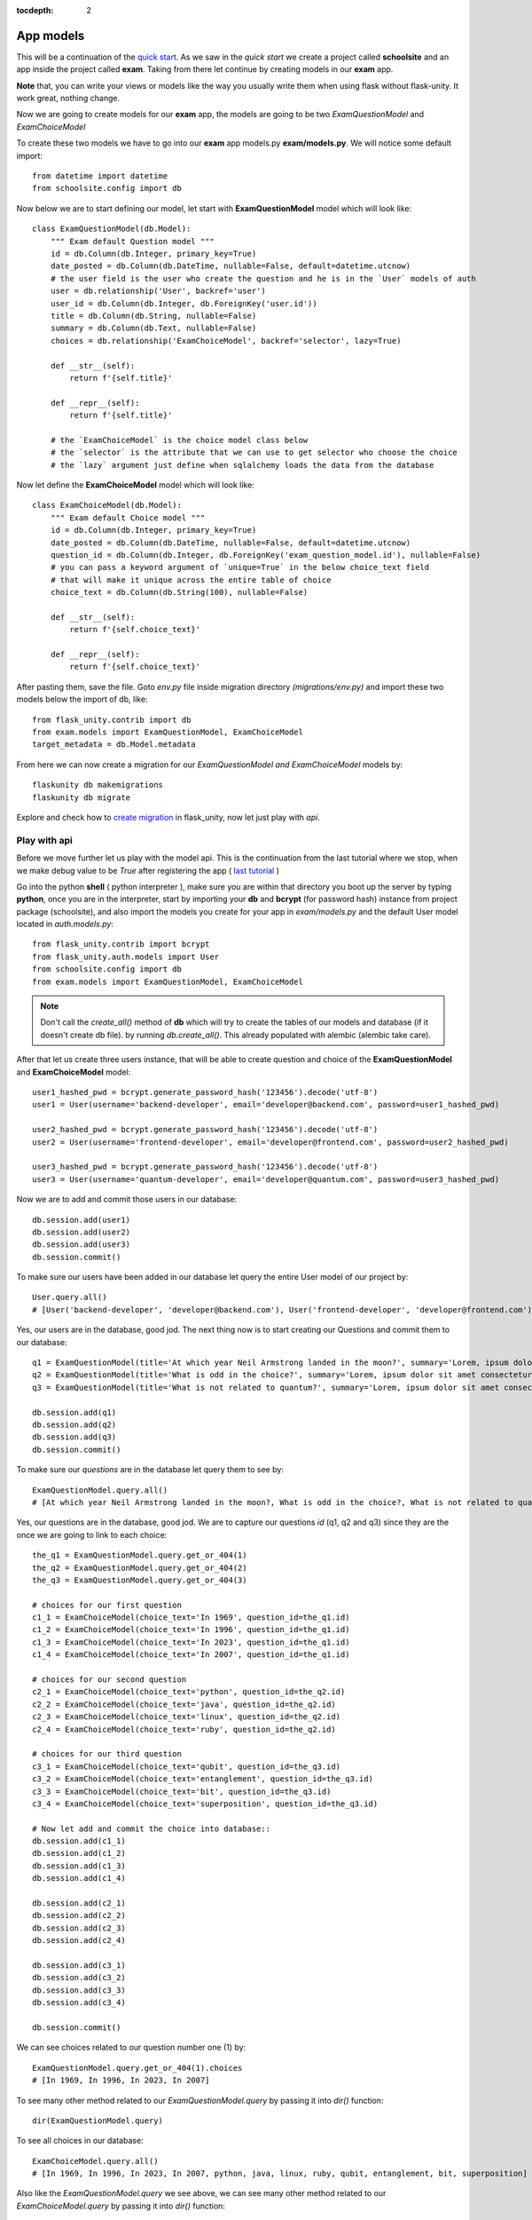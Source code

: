 :tocdepth: 2

App models
##########

This will be a continuation of the `quick start <https://flask-unity.readthedocs.io/en/latest/quick_start.html>`_. As we saw in the `quick start` we create a project called **schoolsite** and an app inside the project called **exam**. Taking from there let continue by creating models in our **exam** app.

**Note** that, you can write your views or models like the way you usually write them when using flask without flask-unity. It work great, nothing change.

Now we are going to create models for our **exam** app, the models are going to be two `ExamQuestionModel` and `ExamChoiceModel`

To create these two models we have to go into our **exam** app models.py **exam/models.py**. We will notice some default import::

    from datetime import datetime
    from schoolsite.config import db

Now below we are to start defining our model, let start with **ExamQuestionModel** model which will look like::

    class ExamQuestionModel(db.Model):
        """ Exam default Question model """
        id = db.Column(db.Integer, primary_key=True)
        date_posted = db.Column(db.DateTime, nullable=False, default=datetime.utcnow)
        # the user field is the user who create the question and he is in the `User` models of auth
        user = db.relationship('User', backref='user')
        user_id = db.Column(db.Integer, db.ForeignKey('user.id'))
        title = db.Column(db.String, nullable=False)
        summary = db.Column(db.Text, nullable=False)
        choices = db.relationship('ExamChoiceModel', backref='selector', lazy=True)

        def __str__(self):
            return f'{self.title}'

        def __repr__(self):
            return f'{self.title}'
        
        # the `ExamChoiceModel` is the choice model class below
        # the `selector` is the attribute that we can use to get selector who choose the choice
        # the `lazy` argument just define when sqlalchemy loads the data from the database

Now let define the **ExamChoiceModel** model which will look like::

    class ExamChoiceModel(db.Model):
        """ Exam default Choice model """
        id = db.Column(db.Integer, primary_key=True)
        date_posted = db.Column(db.DateTime, nullable=False, default=datetime.utcnow)
        question_id = db.Column(db.Integer, db.ForeignKey('exam_question_model.id'), nullable=False)
        # you can pass a keyword argument of `unique=True` in the below choice_text field
        # that will make it unique across the entire table of choice
        choice_text = db.Column(db.String(100), nullable=False)

        def __str__(self):
            return f'{self.choice_text}'

        def __repr__(self):
            return f'{self.choice_text}'

After pasting them, save the file. Goto `env.py` file inside migration directory `(migrations/env.py)` and import these two models below the import of db, like::
    
    from flask_unity.contrib import db
    from exam.models import ExamQuestionModel, ExamChoiceModel
    target_metadata = db.Model.metadata
    
From here we can now create a migration for our `ExamQuestionModel and ExamChoiceModel` models by::
    
    flaskunity db makemigrations
    flaskunity db migrate
    
Explore and check how to `create migration <https://flask-unity.readthedocs.io/en/latest/database.html>`_ in flask_unity, now let just play with `api`.

Play with api
-------------

Before we move further let us play with the model api. This is the continuation from the last tutorial where we stop, when we make debug value to be `True` after registering the app ( `last tutorial <https://flask-unity.readthedocs.io/en/latest/quick_start.html#register-an-app>`_ )

Go into the python **shell** ( python interpreter ), make sure you are within that directory you boot up the server by typing **python**, once you are in the interpreter, start by importing your **db** and **bcrypt** (for password hash) instance from project package (schoolsite), and also import the models you create for your app in `exam/models.py` and the default User model located in `auth.models.py`::

    from flask_unity.contrib import bcrypt
    from flask_unity.auth.models import User
    from schoolsite.config import db
    from exam.models import ExamQuestionModel, ExamChoiceModel

.. note::
    
    Don't call the `create_all()` method of **db** which will try to create the tables of our models and database (if it doesn't create db file). by running `db.create_all()`. This already populated with alembic (alembic take care).

After that let us create three users instance, that will be able to create question and choice of the **ExamQuestionModel** and **ExamChoiceModel** model::

    user1_hashed_pwd = bcrypt.generate_password_hash('123456').decode('utf-8')
    user1 = User(username='backend-developer', email='developer@backend.com', password=user1_hashed_pwd)

    user2_hashed_pwd = bcrypt.generate_password_hash('123456').decode('utf-8')
    user2 = User(username='frontend-developer', email='developer@frontend.com', password=user2_hashed_pwd)

    user3_hashed_pwd = bcrypt.generate_password_hash('123456').decode('utf-8')
    user3 = User(username='quantum-developer', email='developer@quantum.com', password=user3_hashed_pwd)

Now we are to add and commit those users in our database::

    db.session.add(user1)
    db.session.add(user2)
    db.session.add(user3)
    db.session.commit()

To make sure our users have been added in our database let query the entire User model of our project by::

    User.query.all()
    # [User('backend-developer', 'developer@backend.com'), User('frontend-developer', 'developer@frontend.com'), User('quantum-developer', 'developer@quantum.com')]

Yes, our users are in the database, good jod. The next thing now is to start creating our Questions and commit them to our database::

    q1 = ExamQuestionModel(title='At which year Neil Armstrong landed in the moon?', summary='Lorem, ipsum dolor sit amet consectetur adipisicing elit. Facilis culpa fugiat pariatur nihil, sint, minus similique ea sit, id esse odio. Nam dolore cumque eum et earum laudantium quae quo.', user=user1)
    q2 = ExamQuestionModel(title='What is odd in the choice?', summary='Lorem, ipsum dolor sit amet consectetur adipisicing elit. Facilis culpa fugiat pariatur nihil, sint, minus similique ea sit, id esse odio. Nam dolore cumque eum et earum laudantium quae quo.', user=user2)
    q3 = ExamQuestionModel(title='What is not related to quantum?', summary='Lorem, ipsum dolor sit amet consectetur adipisicing elit. Facilis culpa fugiat pariatur nihil, sint, minus similique ea sit, id esse odio. Nam dolore cumque eum et earum laudantium quae quo.', user=user3)

    db.session.add(q1)
    db.session.add(q2)
    db.session.add(q3)
    db.session.commit()

To make sure our `questions` are in the database let query them to see by::

    ExamQuestionModel.query.all()
    # [At which year Neil Armstrong landed in the moon?, What is odd in the choice?, What is not related to quantum?]

Yes, our questions are in the database, good jod. We are to capture our questions `id` (q1, q2 and q3) since they are the once we are going to link to each choice::

    the_q1 = ExamQuestionModel.query.get_or_404(1)
    the_q2 = ExamQuestionModel.query.get_or_404(2)
    the_q3 = ExamQuestionModel.query.get_or_404(3)

    # choices for our first question
    c1_1 = ExamChoiceModel(choice_text='In 1969', question_id=the_q1.id)
    c1_2 = ExamChoiceModel(choice_text='In 1996', question_id=the_q1.id)
    c1_3 = ExamChoiceModel(choice_text='In 2023', question_id=the_q1.id)
    c1_4 = ExamChoiceModel(choice_text='In 2007', question_id=the_q1.id)

    # choices for our second question
    c2_1 = ExamChoiceModel(choice_text='python', question_id=the_q2.id)
    c2_2 = ExamChoiceModel(choice_text='java', question_id=the_q2.id)
    c2_3 = ExamChoiceModel(choice_text='linux', question_id=the_q2.id)
    c2_4 = ExamChoiceModel(choice_text='ruby', question_id=the_q2.id)

    # choices for our third question
    c3_1 = ExamChoiceModel(choice_text='qubit', question_id=the_q3.id)
    c3_2 = ExamChoiceModel(choice_text='entanglement', question_id=the_q3.id)
    c3_3 = ExamChoiceModel(choice_text='bit', question_id=the_q3.id)
    c3_4 = ExamChoiceModel(choice_text='superposition', question_id=the_q3.id)

    # Now let add and commit the choice into database::
    db.session.add(c1_1)
    db.session.add(c1_2)
    db.session.add(c1_3)
    db.session.add(c1_4)

    db.session.add(c2_1)
    db.session.add(c2_2)
    db.session.add(c2_3)
    db.session.add(c2_4)

    db.session.add(c3_1)
    db.session.add(c3_2)
    db.session.add(c3_3)
    db.session.add(c3_4)

    db.session.commit()

We can see choices related to our question number one (1) by::

    ExamQuestionModel.query.get_or_404(1).choices
    # [In 1969, In 1996, In 2023, In 2007]

To see many other method related to our `ExamQuestionModel.query` by passing it into `dir()` function::

    dir(ExamQuestionModel.query)

To see all choices in our database::

    ExamChoiceModel.query.all()
    # [In 1969, In 1996, In 2023, In 2007, python, java, linux, ruby, qubit, entanglement, bit, superposition]

Also like the `ExamQuestionModel.query` we see above, we can see many other method related to our `ExamChoiceModel.query` by passing it into `dir()` function::

    dir(ExamChoiceModel.query)

Lastly let us make a loop over all question and print each question choices::

    for question in ExamQuestionModel.query.all():
        question
        for choice in question.choices:
            print('\t', f'{choice.id}: ', choice)

  # At which year Neil Armstrong landed in the moon?
  #     1:  In 1969
  #     2:  In 1996
  #     3:  In 2023
  #     4:  In 2007
  # What is odd in the choice?
  #     5:  python
  #     6:  java
  #     7:  linux
  #     8:  ruby
  # What is not related to quantum?
  #     9:  qubit
  #     10:  entanglement
  #     11:  bit
  #     12:  superposition

Since we insert something into the database, let move on, on how we can make those record to be display in the admin page (by registering the models), because if now we logout from the python interpreter and boot up the server **python run.py boot -d True** then navigate to admin page we won't be able to see those models. We can do so below:

Register our models to admin
----------------------------

In other to register our model, we are to open a sub project folder and open the **config.py** file we see there **(schoolsite/config.py)**, within create_app function in the file, we are to import our app models (**ExamQuestionModel**, **ExamChoiceModel**) that we want to register, above the method that will create the tables **db.create_all()** and we will see a commented prototype above it::

    """ You will need to import models themselves here! """
    from flask_unity.auth.models import User
    from flask_unity.auth.admin import UserAdminView
    from exam.models import ExamQuestionModel, ExamChoiceModel
    # from <app_name>.admin import <admin_model_view>

then we will append the models in the **reg_models = []** list within **admin_runner** function (inner function of the create_app function)::

    # rgister model to admin direct by passing every model that you
    # want to manage in admin page in the below list (reg_models)
    reg_models = [
        # User,
        ExamQuestionModel,
        ExamChoiceModel,
    ]

That will register our model in the admin page and we will be able to see it if we visit the admin page now! But this kind of registering admin model is not convenient, the convenient way is to use what is called admin model view.

Register model in the form of admin model view
----------------------------------------------

We can register our model in the form of model view by grouping models that are related.

To create these model view we have to go into our app admin.py **exam/admin.py**. We will notice some default import::

    from flask_login import current_user
    from flask import redirect, request, url_for
    from flask_admin.contrib.sqla import ModelView

Now below we are to start defining our model view, I will call the model view **QuestionChoiceAdminView** which will look like::

    class QuestionChoiceAdminView(ModelView):
        can_delete = True  # enable model deletion
        can_create = True  # enable model deletion
        can_edit = True  # enable model deletion
        page_size = 50  # the number of entries to display on the list view

        def is_accessible(self):
            return current_user.is_authenticated

        def inaccessible_callback(self, name, **kwargs):
            # redirect to login page if user doesn't have access
            return redirect(url_for('auth.adminLogin', next=request.url))

The `is_accessible` method will check if a user is logged in, in other to show the `QuestionChoiceAdminView` model in the admin page, else it just show the plain admin page without the `QuestionChoiceAdminView`.

The `inaccessible_callback` method will redirect user (who is not logged in) to the login page of the admin. Hit over `flask-admin <https://flask-admin.readthedocs.io>`_ for more clarifications.

In other to register our model view, open the `config.py` file (schoolsite/config.py) and import our admin model view (`QuestionChoiceAdminView`) below the import of our `ExamQuestionModel` and `ExamChoiceModel`  which look like::

    """ You will need to import models themselves here! """
    from flask_unity.auth.models import User
    from flask_unity.auth.admin import UserAdminView
    from exam.models import ExamQuestionModel, ExamChoiceModel
    from exam.admin import QuestionChoiceAdminView
    
Now comment the **ExamQuestionModel** and **ExamChoiceModel** in the `reg_models` list, just like the way we comment the `User` in the list, because if we didn't comment it and we register our `QuestionChoiceAdminView` that mean we register `ExamQuestionModel and ExamChoiceModel` twice and that will trow an error::

    # rgister model to admin direct by passing every model that you
    # want to manage in admin page in the below list (reg_models)
    reg_models = [
        # User,
        # ExamQuestionModel,
        # ExamChoiceModel,
    ]

go below the function we call **adminModelRegister** in (within admin_runner function) after registering  our `UserAdminView` and call the admin method called **add_view** and then pass your model view class as an argument, also pass an arguments in the model view class, the first argument is the model class, the second is the **db.session**, and then last give it a category (key word argument) in our case we will call it **category='Question-Choice' like::

    admin.add_view(QuestionChoiceAdminView(ExamQuestionModel, db.session, name='Questions', category='Question-Choice'))
    admin.add_view(QuestionChoiceAdminView(ExamChoiceModel, db.session, name='Choices', category='Question-Choice'))

Save the file, that will register your related model in the admin page and you will see them if you vist the admin page `http://127.0.0.1:5000/admin`, only if you are logged in because of `is_accessible` method.

Now let navigate to `http://127.0.0.1:5000/login` and login using one of the user credential, we created when we were in the python interpreter (shell), the one (user credential) that we are going to use is for the `backend-developer` (username: **backend-developer**, password: **123456**).

After we logged in, now if we navigate to `http://127.0.0.1:5000/admin` we are able to see our `QuestionChoiceAdminView` view in the form of drop-down menu, if we click it, it will show list containing `Questions  and Choices` only, since the are the only once associated with that mode admin view. Now click the `Questions` this will show list of questions we have inserted in the python shell.

Bonus point
-----------

For you to get out of lock when dropping a unique field in your table, make sure you dont do like:

.. code-block:: python

    class User(db.Model, UserMixin):
        id = db.Column(db.Integer, primary_key=True)
        date_joined = db.Column(db.DateTime, nullable=False, default=datetime.utcnow)
        username = db.Column(db.String(20), unique=True, nullable=False)
        user_img = db.Column(db.String(255), default='default_img.png')
        email = db.Column(db.String(120), unique=True, nullable=False)
        password = db.Column(db.String(255), nullable=False)
        authenticated = db.Column(db.Boolean, default=False)
        is_superuser = db.Column(db.Boolean, default=False)
        is_admin = db.Column(db.Boolean, default=False)
    
instead do:

.. code-block:: python

    class User(db.Model, UserMixin):
        id = db.Column(db.Integer, primary_key=True)
        date_joined = db.Column(db.DateTime, nullable=False, default=datetime.utcnow)
        username = db.Column(db.String(20), nullable=False)
        user_img = db.Column(db.String(255), default='default_img.png')
        email = db.Column(db.String(120), nullable=False)
        password = db.Column(db.String(255), nullable=False)
        authenticated = db.Column(db.Boolean, default=False)
        is_superuser = db.Column(db.Boolean, default=False)
        is_admin = db.Column(db.Boolean, default=False)
        db.UniqueConstraint('username', name='uq_user_account_username')
        db.UniqueConstraint('email', name='uq_user_account_email')

The above field that are conrcerned is `username` and `email` fields, look and compare.

**Source code** for the `app models` is available at official `github <https://github.com/usmanmusa1920/flask-unity/tree/master/example/app_models>`_ repository of the project.

See more on how to write model view class at `Flask-Admin <https://flask-admin.readthedocs.io/en/latest/introduction/#customizing-built-in-views>`_ documentation.

